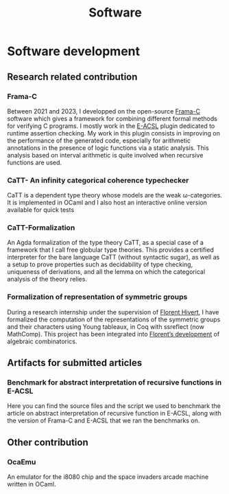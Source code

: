 #+title: Software

* Software development

** Research related contribution

*** Frama-C
Between 2021 and 2023, I developped on the open-source [[https://frama-c.com/][Frama-C]] software which gives a framework for combining different formal methods for verifying C programs. I mostly work in the [[https://frama-c.com/fc-plugins/e-acsl.html][E-ACSL]] plugin dedicated to runtime assertion checking. My work in this plugin consists in improving on the performance of the generated code, especially for arithmetic annotations in the presence of logic functions via a static analysis. This analysis based on interval arithmetic is quite involved when recursive functions are used.
#+begin_src emacs-lisp :results value html :exports results
  (site-builder-infobar
   '(("gitlab" . "https://git.frama-c.com/pub/frama-c")))
#+end_src

*** CaTT- An infinity categorical coherence typechecker
CaTT is a dependent type theory whose models are the weak \omega-categories. It is implemented in OCaml and I also host an interactive online version available for quick tests
#+begin_src emacs-lisp :results value html :exports results
  (site-builder-infobar
   '(("github" . "https://github.com/thibautbenjamin/catt")
     ("interactive" . "https://thibautbenjamin.github.io/catt/")))
#+end_src


*** CaTT-Formalization
An Agda formalization of the type theory CaTT, as a special case of a framework that I call free globular type theories. This provides a certified interpreter for the bare language CaTT (without syntactic sugar), as well as a setup to prove properties such as decidability of type checking, uniqueness of derivations, and all the lemma on which the categorical analysis of the theory relies.
#+begin_src emacs-lisp :results value html :exports results
  (site-builder-infobar
   '(("github" . "https://github.com/thibautbenjamin/catt-formalization")))
#+end_src


*** Formalization of representation of symmetric groups
During a research internship under the supervision of [[https://www.lri.fr/~hivert/][Florent Hivert]], I have formalized the computation of the representations of the symmetric groups and their characters using Young tableaux, in Coq with ssreflect (now MathComp). This project has been integrated into [[https://github.com/hivert/Coq-Combi][Florent’s development]] of algebraic combinatorics.
#+begin_src emacs-lisp :results value html :exports results
  (site-builder-infobar
   '(("github" . "https://github.com/thibautbenjamin/ReprSymGroup")))
#+end_src


** Artifacts for submitted articles

***  Benchmark for abstract interpretation of recursive functions in E-ACSL
Here you can find the source files and the script we used to benchmark the article on abstract interpretation of recursive function in E-ACSL, along with the version of Frama-C and E-ACSL that we ran the benchmarks on.
#+begin_src emacs-lisp :results value html :exports results
  (site-builder-infobar
   '(("benchmarks" . "https://thibautbenjamin.github.io/software/benchmarks-tap23.zip")
     ("version" . "https://thibautbenjamin.github.io/software/frama-c-tap23.zip")))
#+end_src


** Other contribution

*** OcaEmu
An emulator for the i8080 chip and the space invaders arcade machine written in OCaml.
#+begin_src emacs-lisp :results value html :exports results
  (site-builder-infobar
   '(("github" . "https://github.com/thibautbenjamin/OcaEmu")))
#+end_src

# Local Variables:
# site-builder-layout: "talks"
# End:
